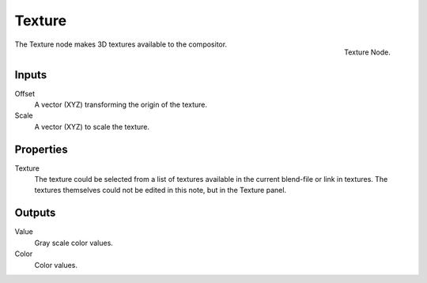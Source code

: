 
*******
Texture
*******

.. figure:: /images/compositing_nodes_texture.png
   :align: right
   :width: 150px

   Texture Node.

The Texture node makes 3D textures available to the compositor.

Inputs
======

Offset
   A vector (XYZ) transforming the origin of the texture.
Scale
   A vector (XYZ) to scale the texture.

Properties
==========

Texture
   The texture could be selected from a list of textures available in the current blend-file or link in textures.
   The textures themselves could not be edited in this note, but in the Texture panel.

Outputs
=======

Value
   Gray scale color values.
Color
   Color values.


